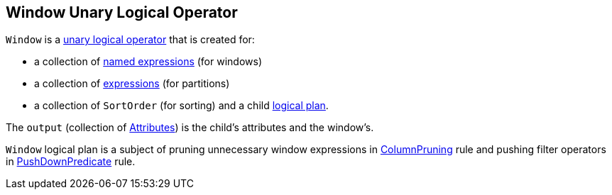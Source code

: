 == [[Window]] Window Unary Logical Operator

`Window` is a link:spark-sql-LogicalPlan.adoc#UnaryNode[unary logical operator] that is created for:

* a collection of link:spark-sql-Expression.adoc#NamedExpression[named expressions] (for windows)
* a collection of link:spark-sql-Expression.adoc[expressions] (for partitions)
* a collection of `SortOrder` (for sorting) and a child link:spark-sql-LogicalPlan.adoc[logical plan].

The `output` (collection of link:spark-sql-Expression-Attribute.adoc[Attributes]) is the child's attributes and the window's.

`Window` logical plan is a subject of pruning unnecessary window expressions in link:spark-sql-Optimizer-ColumnPruning.adoc[ColumnPruning] rule and pushing filter operators in link:spark-sql-Optimizer-PushDownPredicate.adoc[PushDownPredicate] rule.
